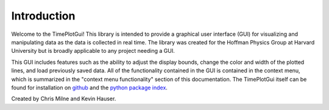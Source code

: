 Introduction
============
Welcome to the TimePlotGui! This library is intended to provide a graphical user interface (GUI) for visualizing and manipulating data as the data is collected in real time.
The library was created for the Hoffman Physics Group at Harvard University but is broadly applicable to any project needing a GUI.

This GUI includes features such as the ability to adjust the display bounds, change the color and width of the plotted lines, and load previously saved data.
All of the functionality contained in the GUI is contained in the context menu, which is summarized in the "context menu functionality" section of this documentation.
The TimePlotGui itself can be found for installation on `github <https://github.com/kehaus/time-plot-gui>`_ and the `python package index <https://pypi.org/project/TimePlotGui/>`_.

Created by Chris Milne and Kevin Hauser.
